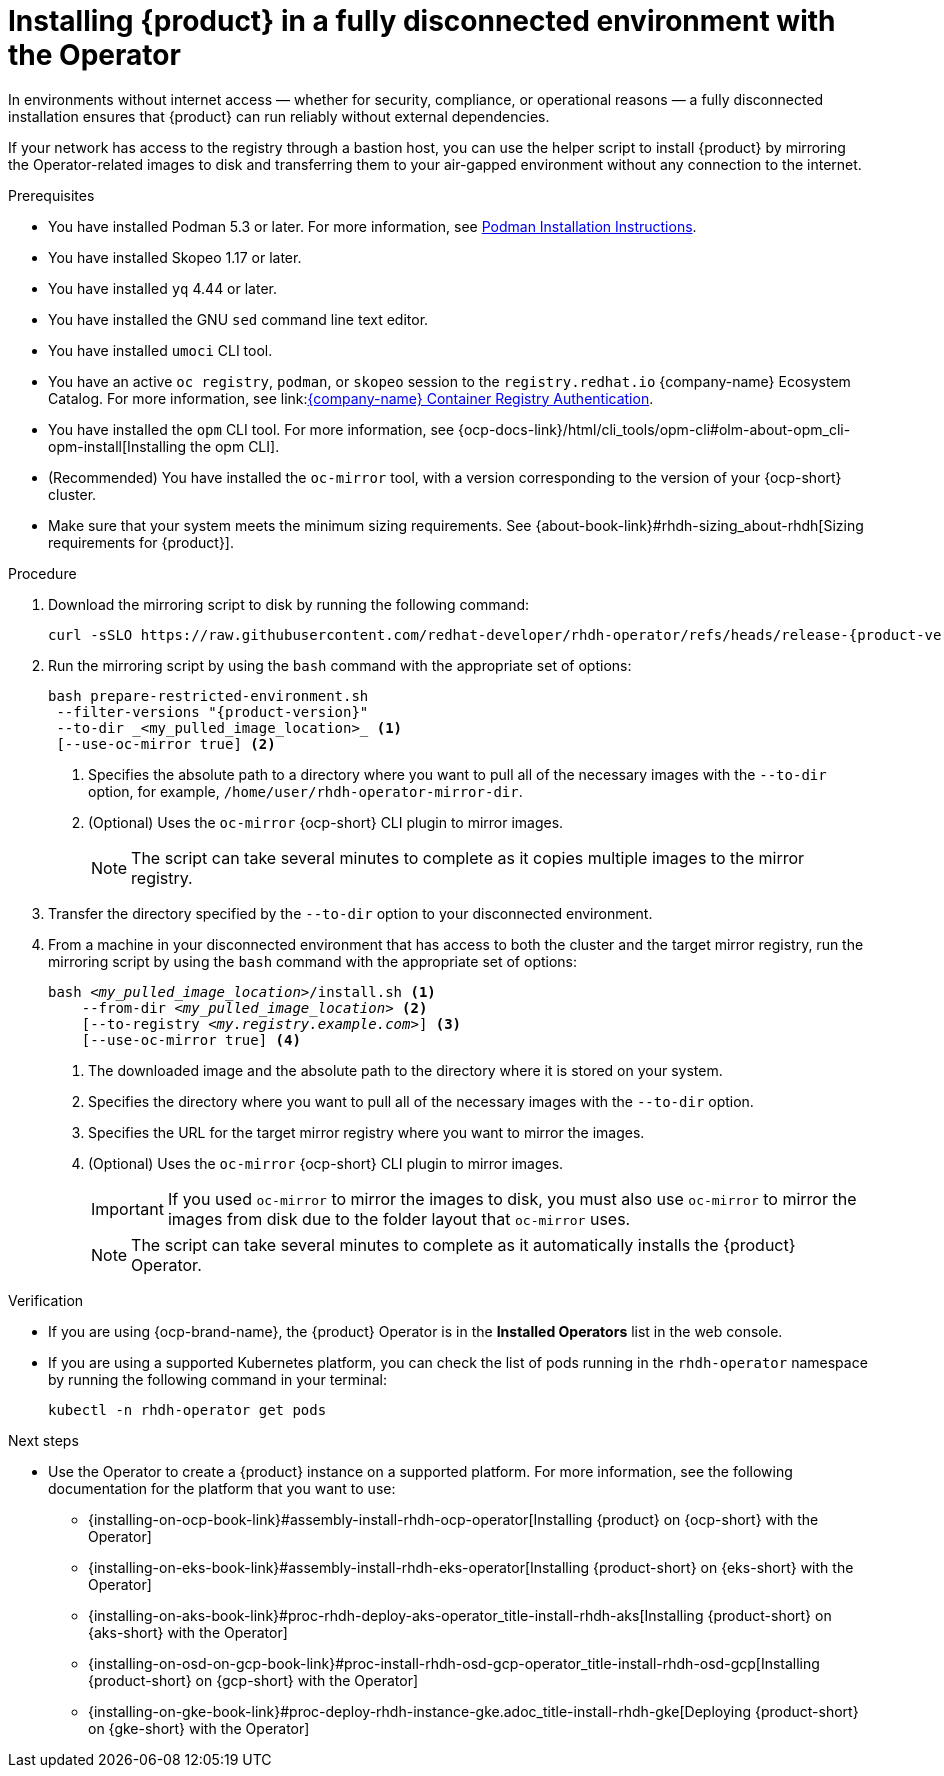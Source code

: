 :_mod-docs-content-type: PROCEDURE
[id="proc-install-rhdh-operator-airgapped-full.adoc_{context}"]
= Installing {product} in a fully disconnected environment with the Operator

In environments without internet access — whether for security, compliance, or operational reasons — a fully disconnected installation ensures that {product} can run reliably without external dependencies.

If your network has access to the registry through a bastion host, you can use the helper script to install {product} by mirroring the Operator-related images to disk and transferring them to your air-gapped environment without any connection to the internet.

.Prerequisites

* You have installed Podman 5.3 or later. For more information, see link:https://podman.io/docs/installation[Podman Installation Instructions].
* You have installed Skopeo 1.17 or later.
* You have installed `yq` 4.44 or later.
* You have installed the GNU `sed` command line text editor.
* You have installed `umoci` CLI tool.
* You have an active `oc registry`, `podman`, or `skopeo` session to the `registry.redhat.io` {company-name} Ecosystem Catalog. For more information, see link:link:https://access.redhat.com/articles/RegistryAuthentication[{company-name} Container Registry Authentication].
* You have installed the `opm` CLI tool. For more information, see {ocp-docs-link}/html/cli_tools/opm-cli#olm-about-opm_cli-opm-install[Installing the opm CLI].
* (Recommended) You have installed the `oc-mirror` tool, with a version corresponding to the version of your {ocp-short} cluster.
* Make sure that your system meets the minimum sizing requirements. See {about-book-link}#rhdh-sizing_about-rhdh[Sizing requirements for {product}].

.Procedure
. Download the mirroring script to disk by running the following command:
+
[source,terminal,subs="attributes+"]
----
curl -sSLO https://raw.githubusercontent.com/redhat-developer/rhdh-operator/refs/heads/release-{product-version}/.rhdh/scripts/prepare-restricted-environment.sh
----
+
. Run the mirroring script by using the `bash` command with the appropriate set of options:
+
[source,terminal,subs="attributes+"]
----
bash prepare-restricted-environment.sh
 --filter-versions "{product-version}"
 --to-dir _<my_pulled_image_location>_ <1>
 [--use-oc-mirror true] <2>
----
<1> Specifies the absolute path to a directory where you want to pull all of the necessary images with the `--to-dir` option, for example, `/home/user/rhdh-operator-mirror-dir`.
<2> (Optional) Uses the `oc-mirror` {ocp-short} CLI plugin to mirror images.
+
[NOTE]
====
The script can take several minutes to complete as it copies multiple images to the mirror registry.
====
+
. Transfer the directory specified by the `--to-dir` option to your disconnected environment.
. From a machine in your disconnected environment that has access to both the cluster and the target mirror registry, run the mirroring script by using the `bash` command with the appropriate set of options:
+
[source,terminal,subs="+quotes,+attributes"]
----
bash _<my_pulled_image_location>_/install.sh <1>
    --from-dir _<my_pulled_image_location>_ <2>
    [--to-registry _<my.registry.example.com>_] <3>
    [--use-oc-mirror true] <4>
----
<1> The downloaded image and the absolute path to the directory where it is stored on your system.
<2> Specifies the directory where you want to pull all of the necessary images with the `--to-dir` option.
<3> Specifies the URL for the target mirror registry where you want to mirror the images.
<4> (Optional) Uses the `oc-mirror` {ocp-short} CLI plugin to mirror images.
+
[IMPORTANT]
====
If you used `oc-mirror` to mirror the images to disk, you must also use `oc-mirror` to mirror the images from disk due to the folder layout that `oc-mirror` uses.
====
+
[NOTE]
====
The script can take several minutes to complete as it automatically installs the {product} Operator.
====

.Verification
* If you are using {ocp-brand-name}, the {product} Operator is in the *Installed Operators* list in the web console.
* If you are using a supported Kubernetes platform, you can check the list of pods running in the `rhdh-operator` namespace by running the following command in your terminal:
+
[source,terminal,subs="+quotes,+attributes"]
----
kubectl -n rhdh-operator get pods
----

.Next steps
* Use the Operator to create a {product} instance on a supported platform. For more information, see the following documentation for the platform that you want to use:
** {installing-on-ocp-book-link}#assembly-install-rhdh-ocp-operator[Installing {product} on {ocp-short} with the Operator]
** {installing-on-eks-book-link}#assembly-install-rhdh-eks-operator[Installing {product-short} on {eks-short} with the Operator]
** {installing-on-aks-book-link}#proc-rhdh-deploy-aks-operator_title-install-rhdh-aks[Installing {product-short} on {aks-short} with the Operator]
** {installing-on-osd-on-gcp-book-link}#proc-install-rhdh-osd-gcp-operator_title-install-rhdh-osd-gcp[Installing {product-short} on {gcp-short} with the Operator]
** {installing-on-gke-book-link}#proc-deploy-rhdh-instance-gke.adoc_title-install-rhdh-gke[Deploying {product-short} on {gke-short} with the Operator]

